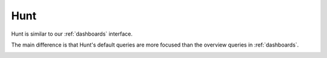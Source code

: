 .. _hunt:

Hunt
====

Hunt is similar to our :ref:`dashboards` interface.

.. image:: images/hunt.png
  :target: _images/hunt.png

The main difference is that Hunt's default queries are more focused than the overview queries in :ref:`dashboards`.

.. image:: https://user-images.githubusercontent.com/1659467/94723168-5256e880-0326-11eb-8952-37804962d526.png
  :target: https://user-images.githubusercontent.com/1659467/94723168-5256e880-0326-11eb-8952-37804962d526.png
